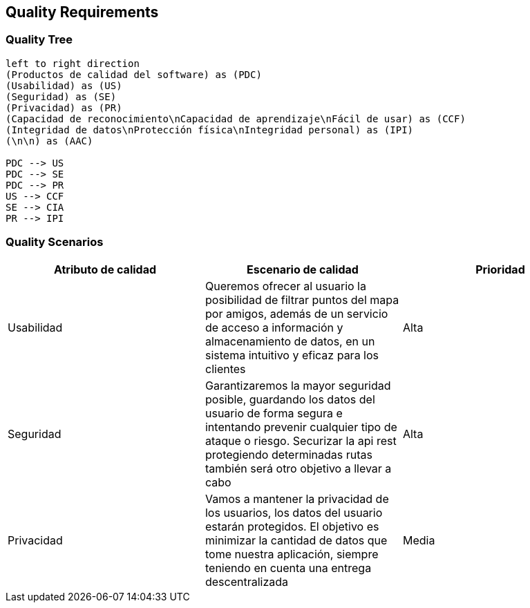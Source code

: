 [[section-quality-scenarios]]
== Quality Requirements

=== Quality Tree

[plantuml, "Quality tree", png]
----
left to right direction
(Productos de calidad del software) as (PDC)
(Usabilidad) as (US)
(Seguridad) as (SE)
(Privacidad) as (PR)
(Capacidad de reconocimiento\nCapacidad de aprendizaje\nFácil de usar) as (CCF)
(Integridad de datos\nProtección física\nIntegridad personal) as (IPI)
(\n\n) as (AAC)

PDC --> US
PDC --> SE
PDC --> PR
US --> CCF
SE --> CIA
PR --> IPI

----

=== Quality Scenarios

[%header, cols=3]
|===
|Atributo de calidad
|Escenario de calidad
|Prioridad

|Usabilidad
|Queremos ofrecer al usuario la posibilidad de filtrar puntos del mapa por amigos, además de un servicio de acceso a información y almacenamiento de datos, en un sistema intuitivo y eficaz para los clientes
|Alta

|Seguridad
|Garantizaremos la mayor seguridad posible, guardando los datos del usuario de forma segura e intentando prevenir cualquier tipo de ataque o riesgo. Securizar la api rest protegiendo determinadas rutas también será otro objetivo a llevar a cabo
|Alta

|Privacidad
|Vamos a mantener la privacidad de los usuarios, los datos del usuario estarán protegidos. El objetivo es minimizar la cantidad de datos que tome nuestra aplicación, siempre teniendo en cuenta una entrega descentralizada
|Media

|===
